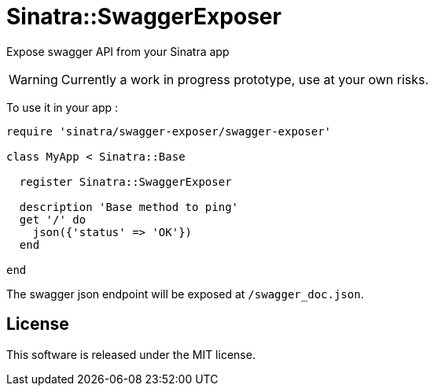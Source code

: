 # Sinatra::SwaggerExposer

Expose swagger API from your Sinatra app

WARNING: Currently a work in progress prototype, use at your own risks.

To use it in your app :

[source,ruby]
----
require 'sinatra/swagger-exposer/swagger-exposer'

class MyApp < Sinatra::Base

  register Sinatra::SwaggerExposer

  description 'Base method to ping'
  get '/' do
    json({'status' => 'OK'})
  end

end
----

The swagger json endpoint will be exposed at `/swagger_doc.json`.

## License

This software is released under the MIT license.
